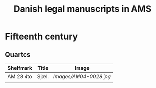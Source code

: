 #+TITLE: Danish legal manuscripts in AMS


* Fifteenth century
** Quartos
|-----------+-------+------------------------|
| Shelfmark | Title | Image                  |
|-----------+-------+------------------------|
| AM 28 4to | Sjæl. | [[Images/AM04-0028.jpg]]   |
|-----------+-------+------------------------|
|           |       |                        |
